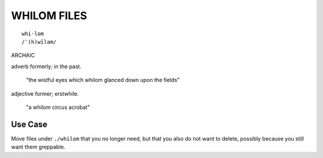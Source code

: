 .. USAGE:
..   m4_shim \
..     "+10" ".whilom/README.EVAL.rst" \
..     ".whilom/README.rst"
..   mkdir -p -- "${DXY_DEPOXY_CLIENT_FULL}/.whilom/home/${DXY_VENDOR_HOME_NAME}"
..   touch -- "${DXY_DEPOXY_CLIENT_FULL}/.whilom/home/${DXY_VENDOR_HOME_NAME}/.empty"

.. +++++++++++++++++++++++++++++++++++++++++++++++++++++++++++++++++ #

@@@@@@@@@@@@
WHILOM FILES
@@@@@@@@@@@@

::

  whi·lom
  /ˈ(h)wīləm/

ARCHAIC

adverb
formerly; in the past.
  "the wistful eyes which whilom glanced down upon the fields"

adjective
former; erstwhile.
  "a whilom circus acrobat"

########
Use Case
########

Move files under ``./whilom`` that you no longer need, but that
you also do not want to delete, possibly because you still want
them greppable.

